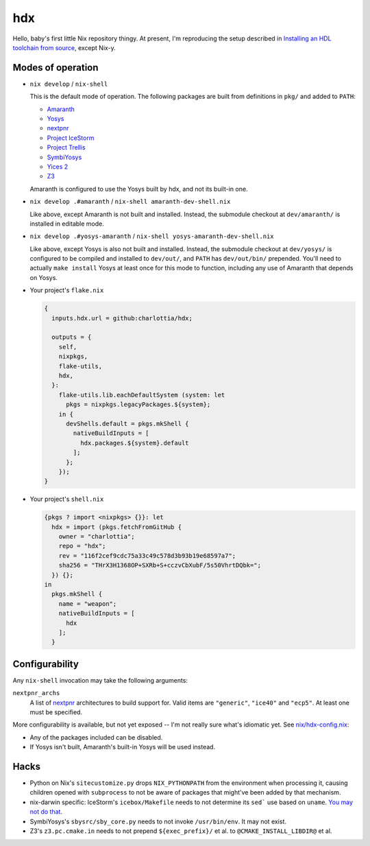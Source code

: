 =====
 hdx 
=====

Hello, baby's first little Nix repository thingy.  At present, I'm reproducing
the setup described in `Installing an HDL toolchain from source`_, except
Nix-y.

Modes of operation
==================

+ ``nix develop`` / ``nix-shell``

  This is the default mode of operation.  The following packages are built from
  definitions in ``pkg/`` and added to ``PATH``:

  * Amaranth_
  * Yosys_
  * nextpnr_
  * `Project IceStorm`_
  * `Project Trellis`_
  * SymbiYosys_
  * `Yices 2`_
  * Z3_

  Amaranth is configured to use the Yosys built by hdx, and not its built-in
  one.

+ ``nix develop .#amaranth`` / ``nix-shell amaranth-dev-shell.nix``

  Like above, except Amaranth is not built and installed.  Instead, the
  submodule checkout at ``dev/amaranth/`` is installed in editable mode.

+ ``nix develop .#yosys-amaranth`` / ``nix-shell yosys-amaranth-dev-shell.nix``

  Like above, except Yosys is also not built and installed.  Instead, the
  submodule checkout at ``dev/yosys/`` is configured to be compiled and
  installed to ``dev/out/``, and ``PATH`` has ``dev/out/bin/`` prepended.
  You'll need to actually ``make install`` Yosys at least once for this mode to
  function, including any use of Amaranth that depends on Yosys.

+ Your project's ``flake.nix``

  .. code:: nix

      {
        inputs.hdx.url = github:charlottia/hdx;

        outputs = {
          self,
          nixpkgs,
          flake-utils,
          hdx,
        }:
          flake-utils.lib.eachDefaultSystem (system: let
            pkgs = nixpkgs.legacyPackages.${system};
          in {
            devShells.default = pkgs.mkShell {
              nativeBuildInputs = [
                hdx.packages.${system}.default
              ];
            };
          });
      }

+ Your project's ``shell.nix``

  .. code:: nix

      {pkgs ? import <nixpkgs> {}}: let
        hdx = import (pkgs.fetchFromGitHub {
          owner = "charlottia";
          repo = "hdx";
          rev = "116f2cef9cdc75a33c49c578d3b93b19e68597a7";
          sha256 = "THrX3H1368OP+SXRb+S+cczvCbXubF/5s50VhrtDQbk=";
        }) {};
      in
        pkgs.mkShell {
          name = "weapon";
          nativeBuildInputs = [
            hdx
          ];
        }


.. _Installing an HDL toolchain from source: https://notes.hrzn.ee/posts/0001-hdl-toolchain-source/

.. _Amaranth: https://github.com/amaranth-lang/amaranth
.. _Yosys: https://github.com/YosysHQ/yosys
.. _nextpnr: https://github.com/YosysHQ/nextpnr
.. _Project IceStorm: https://github.com/YosysHQ/icestorm
.. _Project Trellis: https://github.com/YosysHQ/prjtrellis
.. _SymbiYosys: https://github.com/YosysHQ/sby
.. _Yices 2: https://github.com/SRI-CSL/yices2
.. _Z3: https://github.com/Z3Prover/z3


Configurability
===============

Any ``nix-shell`` invocation may take the following arguments:

``nextpnr_archs``
  A list of nextpnr_ architectures to build support for.  Valid items are
  ``"generic"``, ``"ice40"`` and ``"ecp5"``.  At least one must be specified.

More configurability is available, but not yet exposed -- I'm not really sure
what's idiomatic yet.  See `<nix/hdx-config.nix>`_:

+ Any of the packages included can be disabled.

+ If Yosys isn't built, Amaranth's built-in Yosys will be used instead.


Hacks
=====

+ Python on Nix's ``sitecustomize.py`` drops ``NIX_PYTHONPATH`` from the
  environment when processing it, causing children opened with ``subprocess`` to
  not be aware of packages that might've been added by that mechanism.

+ nix-darwin specific: IceStorm's ``icebox/Makefile`` needs to not determine its
  ``sed``` use based   on ``uname``.  `You may not do that`_.

  .. _You may not do that: https://aperture.ink/@charlotte/110737824873379605

+ SymbiYosys's ``sbysrc/sby_core.py`` needs to not invoke ``/usr/bin/env``.  It
  may not exist.

+ Z3's ``z3.pc.cmake.in`` needs to not prepend ``${exec_prefix}/`` et al. to
  ``@CMAKE_INSTALL_LIBDIR@`` et al.
